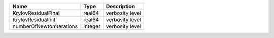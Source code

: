 

======================== ======= =============== 
Name                     Type    Description     
======================== ======= =============== 
KrylovResidualFinal      real64  verbosity level 
KrylovResidualInit       real64  verbosity level 
numberOfNewtonIterations integer verbosity level 
======================== ======= =============== 



